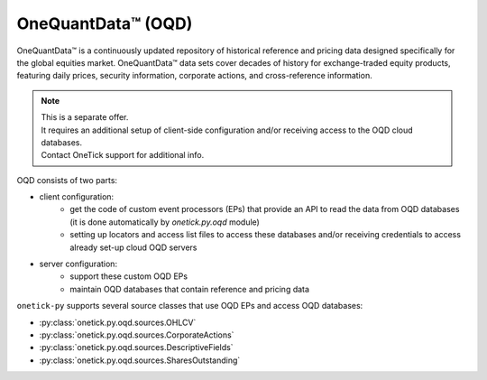 .. _OQD:

OneQuantData™ (OQD)
===================

OneQuantData™ is a continuously updated repository of historical reference and
pricing data designed specifically for the global equities market.
OneQuantData™ data sets cover decades of history for exchange-traded equity products,
featuring daily prices, security information, corporate actions, and cross-reference information.

.. note::

    | This is a separate offer.
    | It requires an additional setup of client-side configuration and/or receiving access to the OQD cloud databases.
    | Contact OneTick support for additional info.

OQD consists of two parts:

- client configuration:
    - get the code of custom event processors (EPs) that provide an API to read the data from OQD databases
      (it is done automatically by `onetick.py.oqd` module)
    - setting up locators and access list files to access these databases
      and/or receiving credentials to access already set-up cloud OQD servers
- server configuration:
    - support these custom OQD EPs
    - maintain OQD databases that contain reference and pricing data


``onetick-py`` supports several source classes that use OQD EPs and access OQD databases:

- :py:class:`onetick.py.oqd.sources.OHLCV`
- :py:class:`onetick.py.oqd.sources.CorporateActions`
- :py:class:`onetick.py.oqd.sources.DescriptiveFields`
- :py:class:`onetick.py.oqd.sources.SharesOutstanding`
